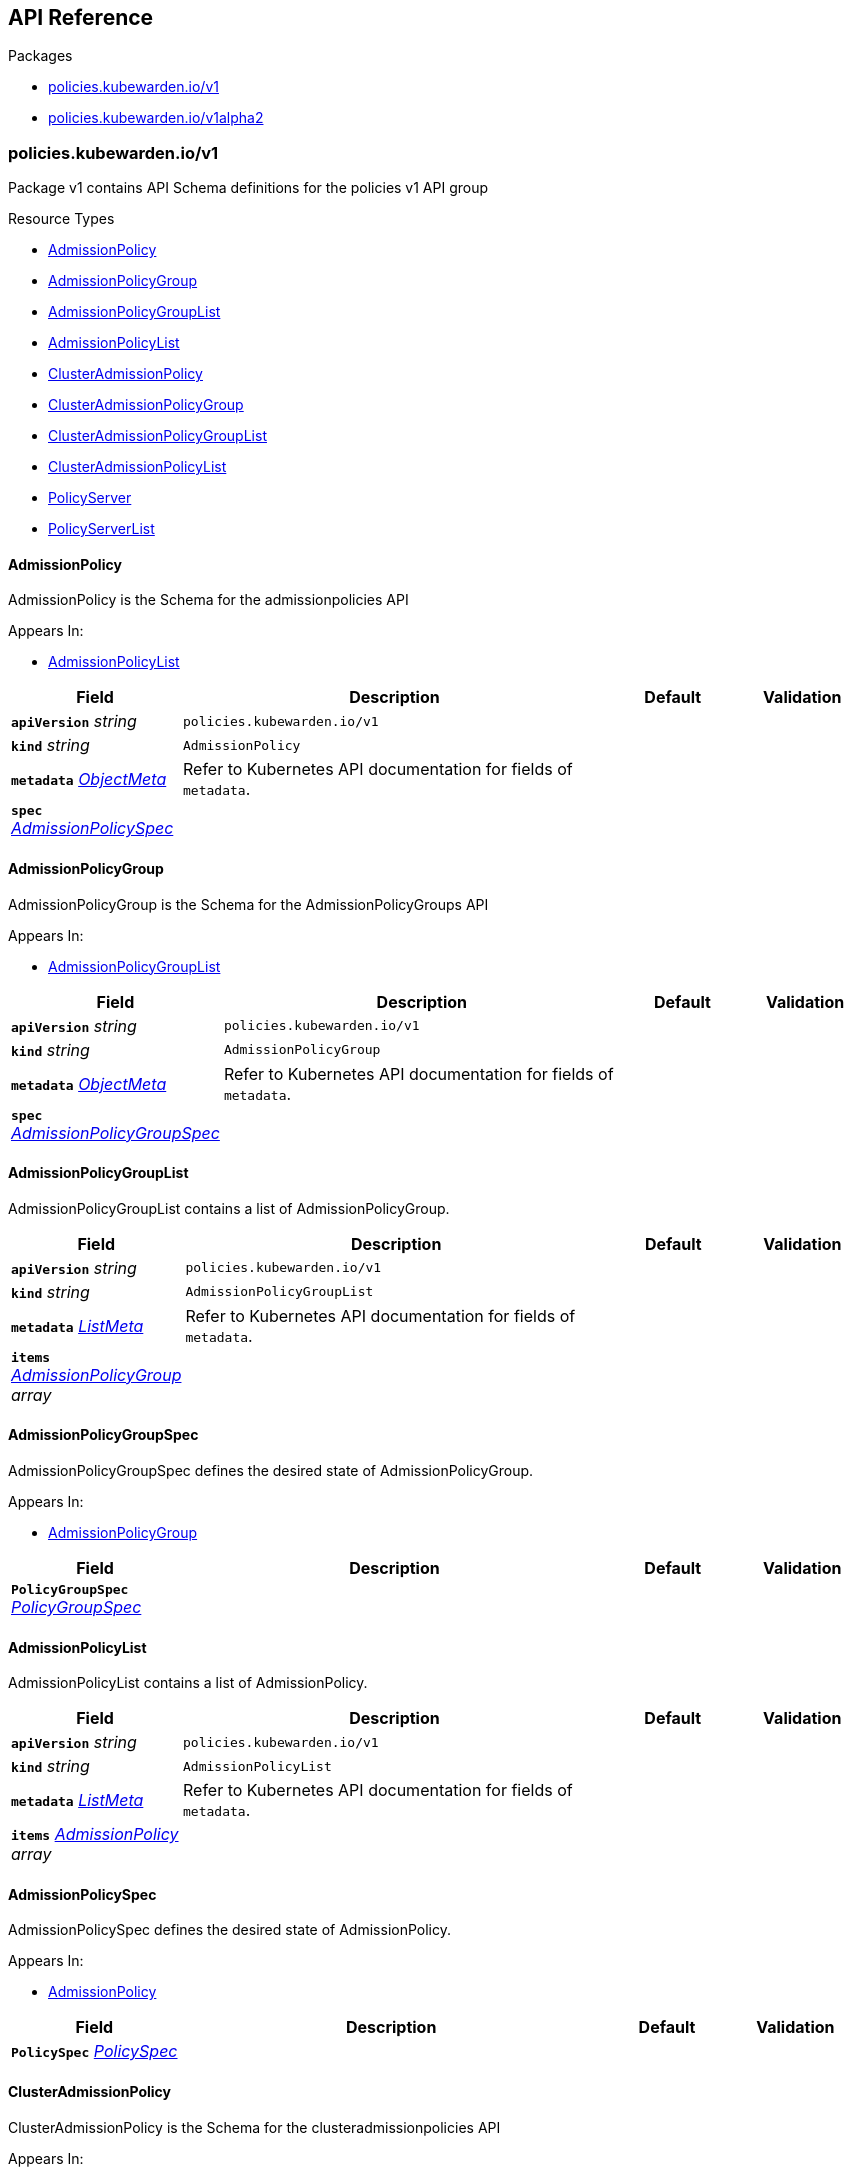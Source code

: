 // Generated documentation. Please do not edit.
:anchor_prefix: k8s-api

[id="{p}-api-reference"]
== API Reference

.Packages
- xref:{anchor_prefix}-policies-kubewarden-io-v1[$$policies.kubewarden.io/v1$$]
- xref:{anchor_prefix}-policies-kubewarden-io-v1alpha2[$$policies.kubewarden.io/v1alpha2$$]


[id="{anchor_prefix}-policies-kubewarden-io-v1"]
=== policies.kubewarden.io/v1

Package v1 contains API Schema definitions for the policies v1 API group

.Resource Types
- xref:{anchor_prefix}-github-com-kubewarden-kubewarden-controller-api-policies-v1-admissionpolicy[$$AdmissionPolicy$$]
- xref:{anchor_prefix}-github-com-kubewarden-kubewarden-controller-api-policies-v1-admissionpolicygroup[$$AdmissionPolicyGroup$$]
- xref:{anchor_prefix}-github-com-kubewarden-kubewarden-controller-api-policies-v1-admissionpolicygrouplist[$$AdmissionPolicyGroupList$$]
- xref:{anchor_prefix}-github-com-kubewarden-kubewarden-controller-api-policies-v1-admissionpolicylist[$$AdmissionPolicyList$$]
- xref:{anchor_prefix}-github-com-kubewarden-kubewarden-controller-api-policies-v1-clusteradmissionpolicy[$$ClusterAdmissionPolicy$$]
- xref:{anchor_prefix}-github-com-kubewarden-kubewarden-controller-api-policies-v1-clusteradmissionpolicygroup[$$ClusterAdmissionPolicyGroup$$]
- xref:{anchor_prefix}-github-com-kubewarden-kubewarden-controller-api-policies-v1-clusteradmissionpolicygrouplist[$$ClusterAdmissionPolicyGroupList$$]
- xref:{anchor_prefix}-github-com-kubewarden-kubewarden-controller-api-policies-v1-clusteradmissionpolicylist[$$ClusterAdmissionPolicyList$$]
- xref:{anchor_prefix}-github-com-kubewarden-kubewarden-controller-api-policies-v1-policyserver[$$PolicyServer$$]
- xref:{anchor_prefix}-github-com-kubewarden-kubewarden-controller-api-policies-v1-policyserverlist[$$PolicyServerList$$]



[id="{anchor_prefix}-github-com-kubewarden-kubewarden-controller-api-policies-v1-admissionpolicy"]
==== AdmissionPolicy



AdmissionPolicy is the Schema for the admissionpolicies API



.Appears In:
****
- xref:{anchor_prefix}-github-com-kubewarden-kubewarden-controller-api-policies-v1-admissionpolicylist[$$AdmissionPolicyList$$]
****

[cols="20a,50a,15a,15a", options="header"]
|===
| Field | Description | Default | Validation
| *`apiVersion`* __string__ | `policies.kubewarden.io/v1` | |
| *`kind`* __string__ | `AdmissionPolicy` | |
| *`metadata`* __link:https://kubernetes.io/docs/reference/generated/kubernetes-api/v1.31/#objectmeta-v1-meta[$$ObjectMeta$$]__ | Refer to Kubernetes API documentation for fields of `metadata`.
 |  | 
| *`spec`* __xref:{anchor_prefix}-github-com-kubewarden-kubewarden-controller-api-policies-v1-admissionpolicyspec[$$AdmissionPolicySpec$$]__ |  |  | 
|===


[id="{anchor_prefix}-github-com-kubewarden-kubewarden-controller-api-policies-v1-admissionpolicygroup"]
==== AdmissionPolicyGroup



AdmissionPolicyGroup is the Schema for the AdmissionPolicyGroups API



.Appears In:
****
- xref:{anchor_prefix}-github-com-kubewarden-kubewarden-controller-api-policies-v1-admissionpolicygrouplist[$$AdmissionPolicyGroupList$$]
****

[cols="20a,50a,15a,15a", options="header"]
|===
| Field | Description | Default | Validation
| *`apiVersion`* __string__ | `policies.kubewarden.io/v1` | |
| *`kind`* __string__ | `AdmissionPolicyGroup` | |
| *`metadata`* __link:https://kubernetes.io/docs/reference/generated/kubernetes-api/v1.31/#objectmeta-v1-meta[$$ObjectMeta$$]__ | Refer to Kubernetes API documentation for fields of `metadata`.
 |  | 
| *`spec`* __xref:{anchor_prefix}-github-com-kubewarden-kubewarden-controller-api-policies-v1-admissionpolicygroupspec[$$AdmissionPolicyGroupSpec$$]__ |  |  | 
|===


[id="{anchor_prefix}-github-com-kubewarden-kubewarden-controller-api-policies-v1-admissionpolicygrouplist"]
==== AdmissionPolicyGroupList



AdmissionPolicyGroupList contains a list of AdmissionPolicyGroup.





[cols="20a,50a,15a,15a", options="header"]
|===
| Field | Description | Default | Validation
| *`apiVersion`* __string__ | `policies.kubewarden.io/v1` | |
| *`kind`* __string__ | `AdmissionPolicyGroupList` | |
| *`metadata`* __link:https://kubernetes.io/docs/reference/generated/kubernetes-api/v1.31/#listmeta-v1-meta[$$ListMeta$$]__ | Refer to Kubernetes API documentation for fields of `metadata`.
 |  | 
| *`items`* __xref:{anchor_prefix}-github-com-kubewarden-kubewarden-controller-api-policies-v1-admissionpolicygroup[$$AdmissionPolicyGroup$$] array__ |  |  | 
|===


[id="{anchor_prefix}-github-com-kubewarden-kubewarden-controller-api-policies-v1-admissionpolicygroupspec"]
==== AdmissionPolicyGroupSpec



AdmissionPolicyGroupSpec defines the desired state of AdmissionPolicyGroup.



.Appears In:
****
- xref:{anchor_prefix}-github-com-kubewarden-kubewarden-controller-api-policies-v1-admissionpolicygroup[$$AdmissionPolicyGroup$$]
****

[cols="20a,50a,15a,15a", options="header"]
|===
| Field | Description | Default | Validation
| *`PolicyGroupSpec`* __xref:{anchor_prefix}-github-com-kubewarden-kubewarden-controller-api-policies-v1-policygroupspec[$$PolicyGroupSpec$$]__ |  |  | 
|===


[id="{anchor_prefix}-github-com-kubewarden-kubewarden-controller-api-policies-v1-admissionpolicylist"]
==== AdmissionPolicyList



AdmissionPolicyList contains a list of AdmissionPolicy.





[cols="20a,50a,15a,15a", options="header"]
|===
| Field | Description | Default | Validation
| *`apiVersion`* __string__ | `policies.kubewarden.io/v1` | |
| *`kind`* __string__ | `AdmissionPolicyList` | |
| *`metadata`* __link:https://kubernetes.io/docs/reference/generated/kubernetes-api/v1.31/#listmeta-v1-meta[$$ListMeta$$]__ | Refer to Kubernetes API documentation for fields of `metadata`.
 |  | 
| *`items`* __xref:{anchor_prefix}-github-com-kubewarden-kubewarden-controller-api-policies-v1-admissionpolicy[$$AdmissionPolicy$$] array__ |  |  | 
|===


[id="{anchor_prefix}-github-com-kubewarden-kubewarden-controller-api-policies-v1-admissionpolicyspec"]
==== AdmissionPolicySpec



AdmissionPolicySpec defines the desired state of AdmissionPolicy.



.Appears In:
****
- xref:{anchor_prefix}-github-com-kubewarden-kubewarden-controller-api-policies-v1-admissionpolicy[$$AdmissionPolicy$$]
****

[cols="20a,50a,15a,15a", options="header"]
|===
| Field | Description | Default | Validation
| *`PolicySpec`* __xref:{anchor_prefix}-github-com-kubewarden-kubewarden-controller-api-policies-v1-policyspec[$$PolicySpec$$]__ |  |  | 
|===


[id="{anchor_prefix}-github-com-kubewarden-kubewarden-controller-api-policies-v1-clusteradmissionpolicy"]
==== ClusterAdmissionPolicy



ClusterAdmissionPolicy is the Schema for the clusteradmissionpolicies API



.Appears In:
****
- xref:{anchor_prefix}-github-com-kubewarden-kubewarden-controller-api-policies-v1-clusteradmissionpolicylist[$$ClusterAdmissionPolicyList$$]
****

[cols="20a,50a,15a,15a", options="header"]
|===
| Field | Description | Default | Validation
| *`apiVersion`* __string__ | `policies.kubewarden.io/v1` | |
| *`kind`* __string__ | `ClusterAdmissionPolicy` | |
| *`metadata`* __link:https://kubernetes.io/docs/reference/generated/kubernetes-api/v1.31/#objectmeta-v1-meta[$$ObjectMeta$$]__ | Refer to Kubernetes API documentation for fields of `metadata`.
 |  | 
| *`spec`* __xref:{anchor_prefix}-github-com-kubewarden-kubewarden-controller-api-policies-v1-clusteradmissionpolicyspec[$$ClusterAdmissionPolicySpec$$]__ |  |  | 
|===


[id="{anchor_prefix}-github-com-kubewarden-kubewarden-controller-api-policies-v1-clusteradmissionpolicygroup"]
==== ClusterAdmissionPolicyGroup



ClusterAdmissionPolicyGroup is the Schema for the clusteradmissionpolicies API



.Appears In:
****
- xref:{anchor_prefix}-github-com-kubewarden-kubewarden-controller-api-policies-v1-clusteradmissionpolicygrouplist[$$ClusterAdmissionPolicyGroupList$$]
****

[cols="20a,50a,15a,15a", options="header"]
|===
| Field | Description | Default | Validation
| *`apiVersion`* __string__ | `policies.kubewarden.io/v1` | |
| *`kind`* __string__ | `ClusterAdmissionPolicyGroup` | |
| *`metadata`* __link:https://kubernetes.io/docs/reference/generated/kubernetes-api/v1.31/#objectmeta-v1-meta[$$ObjectMeta$$]__ | Refer to Kubernetes API documentation for fields of `metadata`.
 |  | 
| *`spec`* __xref:{anchor_prefix}-github-com-kubewarden-kubewarden-controller-api-policies-v1-clusteradmissionpolicygroupspec[$$ClusterAdmissionPolicyGroupSpec$$]__ |  |  | 
|===


[id="{anchor_prefix}-github-com-kubewarden-kubewarden-controller-api-policies-v1-clusteradmissionpolicygrouplist"]
==== ClusterAdmissionPolicyGroupList



ClusterAdmissionPolicyGroupList contains a list of ClusterAdmissionPolicyGroup





[cols="20a,50a,15a,15a", options="header"]
|===
| Field | Description | Default | Validation
| *`apiVersion`* __string__ | `policies.kubewarden.io/v1` | |
| *`kind`* __string__ | `ClusterAdmissionPolicyGroupList` | |
| *`metadata`* __link:https://kubernetes.io/docs/reference/generated/kubernetes-api/v1.31/#listmeta-v1-meta[$$ListMeta$$]__ | Refer to Kubernetes API documentation for fields of `metadata`.
 |  | 
| *`items`* __xref:{anchor_prefix}-github-com-kubewarden-kubewarden-controller-api-policies-v1-clusteradmissionpolicygroup[$$ClusterAdmissionPolicyGroup$$] array__ |  |  | 
|===


[id="{anchor_prefix}-github-com-kubewarden-kubewarden-controller-api-policies-v1-clusteradmissionpolicygroupspec"]
==== ClusterAdmissionPolicyGroupSpec



ClusterAdmissionPolicyGroupSpec defines the desired state of ClusterAdmissionPolicyGroup.



.Appears In:
****
- xref:{anchor_prefix}-github-com-kubewarden-kubewarden-controller-api-policies-v1-clusteradmissionpolicygroup[$$ClusterAdmissionPolicyGroup$$]
****

[cols="20a,50a,15a,15a", options="header"]
|===
| Field | Description | Default | Validation
| *`ClusterPolicyGroupSpec`* __xref:{anchor_prefix}-github-com-kubewarden-kubewarden-controller-api-policies-v1-clusterpolicygroupspec[$$ClusterPolicyGroupSpec$$]__ |  |  | 
| *`namespaceSelector`* __link:https://kubernetes.io/docs/reference/generated/kubernetes-api/v1.31/#labelselector-v1-meta[$$LabelSelector$$]__ | NamespaceSelector decides whether to run the webhook on an object based +
on whether the namespace for that object matches the selector. If the +
object itself is a namespace, the matching is performed on +
object.metadata.labels. If the object is another cluster scoped resource, +
it never skips the webhook. +
<br/><br/> +
For example, to run the webhook on any objects whose namespace is not +
associated with "runlevel" of "0" or "1";  you will set the selector as +
follows: +
<pre> +
"namespaceSelector": \{<br/> +
&nbsp;&nbsp;"matchExpressions": [<br/> +
&nbsp;&nbsp;&nbsp;&nbsp;\{<br/> +
&nbsp;&nbsp;&nbsp;&nbsp;&nbsp;&nbsp;"key": "runlevel",<br/> +
&nbsp;&nbsp;&nbsp;&nbsp;&nbsp;&nbsp;"operator": "NotIn",<br/> +
&nbsp;&nbsp;&nbsp;&nbsp;&nbsp;&nbsp;"values": [<br/> +
&nbsp;&nbsp;&nbsp;&nbsp;&nbsp;&nbsp;&nbsp;&nbsp;"0",<br/> +
&nbsp;&nbsp;&nbsp;&nbsp;&nbsp;&nbsp;&nbsp;&nbsp;"1"<br/> +
&nbsp;&nbsp;&nbsp;&nbsp;&nbsp;&nbsp;]<br/> +
&nbsp;&nbsp;&nbsp;&nbsp;\}<br/> +
&nbsp;&nbsp;]<br/> +
\} +
</pre> +
If instead you want to only run the webhook on any objects whose +
namespace is associated with the "environment" of "prod" or "staging"; +
you will set the selector as follows: +
<pre> +
"namespaceSelector": \{<br/> +
&nbsp;&nbsp;"matchExpressions": [<br/> +
&nbsp;&nbsp;&nbsp;&nbsp;\{<br/> +
&nbsp;&nbsp;&nbsp;&nbsp;&nbsp;&nbsp;"key": "environment",<br/> +
&nbsp;&nbsp;&nbsp;&nbsp;&nbsp;&nbsp;"operator": "In",<br/> +
&nbsp;&nbsp;&nbsp;&nbsp;&nbsp;&nbsp;"values": [<br/> +
&nbsp;&nbsp;&nbsp;&nbsp;&nbsp;&nbsp;&nbsp;&nbsp;"prod",<br/> +
&nbsp;&nbsp;&nbsp;&nbsp;&nbsp;&nbsp;&nbsp;&nbsp;"staging"<br/> +
&nbsp;&nbsp;&nbsp;&nbsp;&nbsp;&nbsp;]<br/> +
&nbsp;&nbsp;&nbsp;&nbsp;\}<br/> +
&nbsp;&nbsp;]<br/> +
\} +
</pre> +
See +
https://kubernetes.io/docs/concepts/overview/working-with-objects/labels +
for more examples of label selectors. +
<br/><br/> +
Default to the empty LabelSelector, which matches everything. + |  | 
|===


[id="{anchor_prefix}-github-com-kubewarden-kubewarden-controller-api-policies-v1-clusteradmissionpolicylist"]
==== ClusterAdmissionPolicyList



ClusterAdmissionPolicyList contains a list of ClusterAdmissionPolicy





[cols="20a,50a,15a,15a", options="header"]
|===
| Field | Description | Default | Validation
| *`apiVersion`* __string__ | `policies.kubewarden.io/v1` | |
| *`kind`* __string__ | `ClusterAdmissionPolicyList` | |
| *`metadata`* __link:https://kubernetes.io/docs/reference/generated/kubernetes-api/v1.31/#listmeta-v1-meta[$$ListMeta$$]__ | Refer to Kubernetes API documentation for fields of `metadata`.
 |  | 
| *`items`* __xref:{anchor_prefix}-github-com-kubewarden-kubewarden-controller-api-policies-v1-clusteradmissionpolicy[$$ClusterAdmissionPolicy$$] array__ |  |  | 
|===


[id="{anchor_prefix}-github-com-kubewarden-kubewarden-controller-api-policies-v1-clusteradmissionpolicyspec"]
==== ClusterAdmissionPolicySpec



ClusterAdmissionPolicySpec defines the desired state of ClusterAdmissionPolicy.



.Appears In:
****
- xref:{anchor_prefix}-github-com-kubewarden-kubewarden-controller-api-policies-v1-clusteradmissionpolicy[$$ClusterAdmissionPolicy$$]
****

[cols="20a,50a,15a,15a", options="header"]
|===
| Field | Description | Default | Validation
| *`PolicySpec`* __xref:{anchor_prefix}-github-com-kubewarden-kubewarden-controller-api-policies-v1-policyspec[$$PolicySpec$$]__ |  |  | 
| *`namespaceSelector`* __link:https://kubernetes.io/docs/reference/generated/kubernetes-api/v1.31/#labelselector-v1-meta[$$LabelSelector$$]__ | NamespaceSelector decides whether to run the webhook on an object based +
on whether the namespace for that object matches the selector. If the +
object itself is a namespace, the matching is performed on +
object.metadata.labels. If the object is another cluster scoped resource, +
it never skips the webhook. +
<br/><br/> +
For example, to run the webhook on any objects whose namespace is not +
associated with "runlevel" of "0" or "1";  you will set the selector as +
follows: +
<pre> +
"namespaceSelector": \{<br/> +
&nbsp;&nbsp;"matchExpressions": [<br/> +
&nbsp;&nbsp;&nbsp;&nbsp;\{<br/> +
&nbsp;&nbsp;&nbsp;&nbsp;&nbsp;&nbsp;"key": "runlevel",<br/> +
&nbsp;&nbsp;&nbsp;&nbsp;&nbsp;&nbsp;"operator": "NotIn",<br/> +
&nbsp;&nbsp;&nbsp;&nbsp;&nbsp;&nbsp;"values": [<br/> +
&nbsp;&nbsp;&nbsp;&nbsp;&nbsp;&nbsp;&nbsp;&nbsp;"0",<br/> +
&nbsp;&nbsp;&nbsp;&nbsp;&nbsp;&nbsp;&nbsp;&nbsp;"1"<br/> +
&nbsp;&nbsp;&nbsp;&nbsp;&nbsp;&nbsp;]<br/> +
&nbsp;&nbsp;&nbsp;&nbsp;\}<br/> +
&nbsp;&nbsp;]<br/> +
\} +
</pre> +
If instead you want to only run the webhook on any objects whose +
namespace is associated with the "environment" of "prod" or "staging"; +
you will set the selector as follows: +
<pre> +
"namespaceSelector": \{<br/> +
&nbsp;&nbsp;"matchExpressions": [<br/> +
&nbsp;&nbsp;&nbsp;&nbsp;\{<br/> +
&nbsp;&nbsp;&nbsp;&nbsp;&nbsp;&nbsp;"key": "environment",<br/> +
&nbsp;&nbsp;&nbsp;&nbsp;&nbsp;&nbsp;"operator": "In",<br/> +
&nbsp;&nbsp;&nbsp;&nbsp;&nbsp;&nbsp;"values": [<br/> +
&nbsp;&nbsp;&nbsp;&nbsp;&nbsp;&nbsp;&nbsp;&nbsp;"prod",<br/> +
&nbsp;&nbsp;&nbsp;&nbsp;&nbsp;&nbsp;&nbsp;&nbsp;"staging"<br/> +
&nbsp;&nbsp;&nbsp;&nbsp;&nbsp;&nbsp;]<br/> +
&nbsp;&nbsp;&nbsp;&nbsp;\}<br/> +
&nbsp;&nbsp;]<br/> +
\} +
</pre> +
See +
https://kubernetes.io/docs/concepts/overview/working-with-objects/labels +
for more examples of label selectors. +
<br/><br/> +
Default to the empty LabelSelector, which matches everything. + |  | 
| *`contextAwareResources`* __xref:{anchor_prefix}-github-com-kubewarden-kubewarden-controller-api-policies-v1-contextawareresource[$$ContextAwareResource$$] array__ | List of Kubernetes resources the policy is allowed to access at evaluation time. +
Access to these resources is done using the `ServiceAccount` of the PolicyServer +
the policy is assigned to. + |  | 
|===


[id="{anchor_prefix}-github-com-kubewarden-kubewarden-controller-api-policies-v1-clusterpolicygroupspec"]
==== ClusterPolicyGroupSpec







.Appears In:
****
- xref:{anchor_prefix}-github-com-kubewarden-kubewarden-controller-api-policies-v1-clusteradmissionpolicygroupspec[$$ClusterAdmissionPolicyGroupSpec$$]
****

[cols="20a,50a,15a,15a", options="header"]
|===
| Field | Description | Default | Validation
| *`GroupSpec`* __xref:{anchor_prefix}-github-com-kubewarden-kubewarden-controller-api-policies-v1-groupspec[$$GroupSpec$$]__ |  |  | 
| *`policies`* __xref:{anchor_prefix}-github-com-kubewarden-kubewarden-controller-api-policies-v1-policygroupmemberswithcontext[$$PolicyGroupMembersWithContext$$]__ | Policies is a list of policies that are part of the group that will +
be available to be called in the evaluation expression field. +
Each policy in the group should be a Kubewarden policy. + |  | Required: {} +

|===


[id="{anchor_prefix}-github-com-kubewarden-kubewarden-controller-api-policies-v1-contextawareresource"]
==== ContextAwareResource



ContextAwareResource identifies a Kubernetes resource.



.Appears In:
****
- xref:{anchor_prefix}-github-com-kubewarden-kubewarden-controller-api-policies-v1-clusteradmissionpolicyspec[$$ClusterAdmissionPolicySpec$$]
- xref:{anchor_prefix}-github-com-kubewarden-kubewarden-controller-api-policies-v1-policygroupmemberwithcontext[$$PolicyGroupMemberWithContext$$]
****

[cols="20a,50a,15a,15a", options="header"]
|===
| Field | Description | Default | Validation
| *`apiVersion`* __string__ | apiVersion of the resource (v1 for core group, groupName/groupVersions for other). + |  | 
| *`kind`* __string__ | Singular PascalCase name of the resource + |  | 
|===


[id="{anchor_prefix}-github-com-kubewarden-kubewarden-controller-api-policies-v1-groupspec"]
==== GroupSpec







.Appears In:
****
- xref:{anchor_prefix}-github-com-kubewarden-kubewarden-controller-api-policies-v1-clusterpolicygroupspec[$$ClusterPolicyGroupSpec$$]
- xref:{anchor_prefix}-github-com-kubewarden-kubewarden-controller-api-policies-v1-policygroupspec[$$PolicyGroupSpec$$]
****

[cols="20a,50a,15a,15a", options="header"]
|===
| Field | Description | Default | Validation
| *`policyServer`* __string__ | PolicyServer identifies an existing PolicyServer resource. + | default | 
| *`mode`* __xref:{anchor_prefix}-github-com-kubewarden-kubewarden-controller-api-policies-v1-policymode[$$PolicyMode$$]__ | Mode defines the execution mode of this policy. Can be set to +
either "protect" or "monitor". If it's empty, it is defaulted to +
"protect". +
Transitioning this setting from "monitor" to "protect" is +
allowed, but is disallowed to transition from "protect" to +
"monitor". To perform this transition, the policy should be +
recreated in "monitor" mode instead. + | protect | Enum: [protect monitor] +

| *`rules`* __link:https://kubernetes.io/docs/reference/generated/kubernetes-api/v1.31/#rulewithoperations-v1-admissionregistration[$$RuleWithOperations$$] array__ | Rules describes what operations on what resources/subresources the webhook cares about. +
The webhook cares about an operation if it matches _any_ Rule. + |  | 
| *`failurePolicy`* __link:https://kubernetes.io/docs/reference/generated/kubernetes-api/v1.31/#failurepolicytype-v1-admissionregistration[$$FailurePolicyType$$]__ | FailurePolicy defines how unrecognized errors and timeout errors from the +
policy are handled. Allowed values are "Ignore" or "Fail". +
* "Ignore" means that an error calling the webhook is ignored and the API +
request is allowed to continue. +
* "Fail" means that an error calling the webhook causes the admission to +
fail and the API request to be rejected. +
The default behaviour is "Fail" + |  | 
| *`backgroundAudit`* __boolean__ | BackgroundAudit indicates whether a policy should be used or skipped when +
performing audit checks. If false, the policy cannot produce meaningful +
evaluation results during audit checks and will be skipped. +
The default is "true". + | true | 
| *`matchPolicy`* __link:https://kubernetes.io/docs/reference/generated/kubernetes-api/v1.31/#matchpolicytype-v1-admissionregistration[$$MatchPolicyType$$]__ | matchPolicy defines how the "rules" list is used to match incoming requests. +
Allowed values are "Exact" or "Equivalent". +
<ul> +
<li> +
Exact: match a request only if it exactly matches a specified rule. +
For example, if deployments can be modified via apps/v1, apps/v1beta1, and extensions/v1beta1, +
but "rules" only included `apiGroups:["apps"], apiVersions:["v1"], resources: ["deployments"]`, +
a request to apps/v1beta1 or extensions/v1beta1 would not be sent to the webhook. +
</li> +
<li> +
Equivalent: match a request if modifies a resource listed in rules, even via another API group or version. +
For example, if deployments can be modified via apps/v1, apps/v1beta1, and extensions/v1beta1, +
and "rules" only included `apiGroups:["apps"], apiVersions:["v1"], resources: ["deployments"]`, +
a request to apps/v1beta1 or extensions/v1beta1 would be converted to apps/v1 and sent to the webhook. +
</li> +
</ul> +
Defaults to "Equivalent" + |  | 
| *`matchConditions`* __link:https://kubernetes.io/docs/reference/generated/kubernetes-api/v1.31/#matchcondition-v1-admissionregistration[$$MatchCondition$$] array__ | MatchConditions are a list of conditions that must be met for a request to be +
validated. Match conditions filter requests that have already been matched by +
the rules, namespaceSelector, and objectSelector. An empty list of +
matchConditions matches all requests. There are a maximum of 64 match +
conditions allowed. If a parameter object is provided, it can be accessed via +
the `params` handle in the same manner as validation expressions. The exact +
matching logic is (in order): 1. If ANY matchCondition evaluates to FALSE, +
the policy is skipped. 2. If ALL matchConditions evaluate to TRUE, the policy +
is evaluated. 3. If any matchCondition evaluates to an error (but none are +
FALSE): - If failurePolicy=Fail, reject the request - If +
failurePolicy=Ignore, the policy is skipped. +
Only available if the feature gate AdmissionWebhookMatchConditions is enabled. + |  | 
| *`objectSelector`* __link:https://kubernetes.io/docs/reference/generated/kubernetes-api/v1.31/#labelselector-v1-meta[$$LabelSelector$$]__ | ObjectSelector decides whether to run the webhook based on if the +
object has matching labels. objectSelector is evaluated against both +
the oldObject and newObject that would be sent to the webhook, and +
is considered to match if either object matches the selector. A null +
object (oldObject in the case of create, or newObject in the case of +
delete) or an object that cannot have labels (like a +
DeploymentRollback or a PodProxyOptions object) is not considered to +
match. +
Use the object selector only if the webhook is opt-in, because end +
users may skip the admission webhook by setting the labels. +
Default to the empty LabelSelector, which matches everything. + |  | 
| *`sideEffects`* __link:https://kubernetes.io/docs/reference/generated/kubernetes-api/v1.31/#sideeffectclass-v1-admissionregistration[$$SideEffectClass$$]__ | SideEffects states whether this webhook has side effects. +
Acceptable values are: None, NoneOnDryRun (webhooks created via v1beta1 may also specify Some or Unknown). +
Webhooks with side effects MUST implement a reconciliation system, since a request may be +
rejected by a future step in the admission change and the side effects therefore need to be undone. +
Requests with the dryRun attribute will be auto-rejected if they match a webhook with +
sideEffects == Unknown or Some. + |  | 
| *`timeoutSeconds`* __integer__ | TimeoutSeconds specifies the timeout for this webhook. After the timeout passes, +
the webhook call will be ignored or the API call will fail based on the +
failure policy. +
The timeout value must be between 2 and 30 seconds. +
Default to 10 seconds. + | 10 | Maximum: 30 +
Minimum: 2 +

| *`expression`* __string__ | Expression is the evaluation expression to accept or reject the +
admission request under evaluation. This field uses CEL as the +
expression language for the policy groups. Each policy in the group +
will be represented as a function call in the expression with the +
same name as the policy defined in the group. The expression field +
should be a valid CEL expression that evaluates to a boolean value. +
If the expression evaluates to true, the group policy will be +
considered as accepted, otherwise, it will be considered as +
rejected. This expression allows grouping policies calls and perform +
logical operations on the results of the policies. See Kubewarden +
documentation to learn about all the features available. + |  | Required: {} +

| *`message`* __string__ | Message is  used to specify the message that will be returned when +
the policy group is rejected. The specific policy results will be +
returned in the warning field of the response. + |  | Required: {} +

|===














[id="{anchor_prefix}-github-com-kubewarden-kubewarden-controller-api-policies-v1-policygroupmember"]
==== PolicyGroupMember







.Appears In:
****
- xref:{anchor_prefix}-github-com-kubewarden-kubewarden-controller-api-policies-v1-policygroupmemberwithcontext[$$PolicyGroupMemberWithContext$$]
- xref:{anchor_prefix}-github-com-kubewarden-kubewarden-controller-api-policies-v1-policygroupmembers[$$PolicyGroupMembers$$]
****

[cols="20a,50a,15a,15a", options="header"]
|===
| Field | Description | Default | Validation
| *`module`* __string__ | Module is the location of the WASM module to be loaded. Can be a +
local file (file://), a remote file served by an HTTP server +
(http://, https://), or an artifact served by an OCI-compatible +
registry (registry://). +
If prefix is missing, it will default to registry:// and use that +
internally. + |  | Required: {} +

| *`settings`* __link:https://kubernetes.io/docs/reference/generated/kubernetes-api/v1.31/#rawextension-runtime-pkg[$$RawExtension$$]__ | Settings is a free-form object that contains the policy configuration +
values. +
x-kubernetes-embedded-resource: false + |  | 
| *`timeoutEvalSeconds`* __integer__ | TimeoutEvalSeconds specifies the timeout for the policy evaluation. After +
the timeout passes, the policy evaluation call will fail based on the +
failure policy. +
The timeout value must be between 2 and 30 seconds. + |  | Maximum: 30 +
Minimum: 2 +

|===


[id="{anchor_prefix}-github-com-kubewarden-kubewarden-controller-api-policies-v1-policygroupmemberwithcontext"]
==== PolicyGroupMemberWithContext







.Appears In:
****
- xref:{anchor_prefix}-github-com-kubewarden-kubewarden-controller-api-policies-v1-policygroupmemberswithcontext[$$PolicyGroupMembersWithContext$$]
****

[cols="20a,50a,15a,15a", options="header"]
|===
| Field | Description | Default | Validation
| *`PolicyGroupMember`* __xref:{anchor_prefix}-github-com-kubewarden-kubewarden-controller-api-policies-v1-policygroupmember[$$PolicyGroupMember$$]__ |  |  | 
| *`contextAwareResources`* __xref:{anchor_prefix}-github-com-kubewarden-kubewarden-controller-api-policies-v1-contextawareresource[$$ContextAwareResource$$] array__ | List of Kubernetes resources the policy is allowed to access at evaluation time. +
Access to these resources is done using the `ServiceAccount` of the PolicyServer +
the policy is assigned to. + |  | 
|===


[id="{anchor_prefix}-github-com-kubewarden-kubewarden-controller-api-policies-v1-policygroupmembers"]
==== PolicyGroupMembers

_Underlying type:_ _xref:{anchor_prefix}-github-com-kubewarden-kubewarden-controller-api-policies-v1-map-string-policygroupmember[$$map[string]PolicyGroupMember$$]_





.Appears In:
****
- xref:{anchor_prefix}-github-com-kubewarden-kubewarden-controller-api-policies-v1-policygroupspec[$$PolicyGroupSpec$$]
****



[id="{anchor_prefix}-github-com-kubewarden-kubewarden-controller-api-policies-v1-policygroupmemberswithcontext"]
==== PolicyGroupMembersWithContext

_Underlying type:_ _xref:{anchor_prefix}-github-com-kubewarden-kubewarden-controller-api-policies-v1-map-string-policygroupmemberwithcontext[$$map[string]PolicyGroupMemberWithContext$$]_





.Appears In:
****
- xref:{anchor_prefix}-github-com-kubewarden-kubewarden-controller-api-policies-v1-clusterpolicygroupspec[$$ClusterPolicyGroupSpec$$]
****



[id="{anchor_prefix}-github-com-kubewarden-kubewarden-controller-api-policies-v1-policygroupspec"]
==== PolicyGroupSpec







.Appears In:
****
- xref:{anchor_prefix}-github-com-kubewarden-kubewarden-controller-api-policies-v1-admissionpolicygroupspec[$$AdmissionPolicyGroupSpec$$]
****

[cols="20a,50a,15a,15a", options="header"]
|===
| Field | Description | Default | Validation
| *`GroupSpec`* __xref:{anchor_prefix}-github-com-kubewarden-kubewarden-controller-api-policies-v1-groupspec[$$GroupSpec$$]__ |  |  | 
| *`policies`* __xref:{anchor_prefix}-github-com-kubewarden-kubewarden-controller-api-policies-v1-policygroupmembers[$$PolicyGroupMembers$$]__ | Policies is a list of policies that are part of the group that will +
be available to be called in the evaluation expression field. +
Each policy in the group should be a Kubewarden policy. + |  | Required: {} +

|===






[id="{anchor_prefix}-github-com-kubewarden-kubewarden-controller-api-policies-v1-policymode"]
==== PolicyMode

_Underlying type:_ _string_



.Validation:
- Enum: [protect monitor]

.Appears In:
****
- xref:{anchor_prefix}-github-com-kubewarden-kubewarden-controller-api-policies-v1-groupspec[$$GroupSpec$$]
- xref:{anchor_prefix}-github-com-kubewarden-kubewarden-controller-api-policies-v1-policyspec[$$PolicySpec$$]
****



[id="{anchor_prefix}-github-com-kubewarden-kubewarden-controller-api-policies-v1-policymodestatus"]
==== PolicyModeStatus

_Underlying type:_ _string_



.Validation:
- Enum: [protect monitor unknown]

.Appears In:
****
- xref:{anchor_prefix}-github-com-kubewarden-kubewarden-controller-api-policies-v1-policystatus[$$PolicyStatus$$]
****





[id="{anchor_prefix}-github-com-kubewarden-kubewarden-controller-api-policies-v1-policyserver"]
==== PolicyServer



PolicyServer is the Schema for the policyservers API.



.Appears In:
****
- xref:{anchor_prefix}-github-com-kubewarden-kubewarden-controller-api-policies-v1-policyserverlist[$$PolicyServerList$$]
****

[cols="20a,50a,15a,15a", options="header"]
|===
| Field | Description | Default | Validation
| *`apiVersion`* __string__ | `policies.kubewarden.io/v1` | |
| *`kind`* __string__ | `PolicyServer` | |
| *`metadata`* __link:https://kubernetes.io/docs/reference/generated/kubernetes-api/v1.31/#objectmeta-v1-meta[$$ObjectMeta$$]__ | Refer to Kubernetes API documentation for fields of `metadata`.
 |  | 
| *`spec`* __xref:{anchor_prefix}-github-com-kubewarden-kubewarden-controller-api-policies-v1-policyserverspec[$$PolicyServerSpec$$]__ |  |  | 
|===




[id="{anchor_prefix}-github-com-kubewarden-kubewarden-controller-api-policies-v1-policyserverlist"]
==== PolicyServerList



PolicyServerList contains a list of PolicyServer.





[cols="20a,50a,15a,15a", options="header"]
|===
| Field | Description | Default | Validation
| *`apiVersion`* __string__ | `policies.kubewarden.io/v1` | |
| *`kind`* __string__ | `PolicyServerList` | |
| *`metadata`* __link:https://kubernetes.io/docs/reference/generated/kubernetes-api/v1.31/#listmeta-v1-meta[$$ListMeta$$]__ | Refer to Kubernetes API documentation for fields of `metadata`.
 |  | 
| *`items`* __xref:{anchor_prefix}-github-com-kubewarden-kubewarden-controller-api-policies-v1-policyserver[$$PolicyServer$$] array__ |  |  | 
|===


[id="{anchor_prefix}-github-com-kubewarden-kubewarden-controller-api-policies-v1-policyserversecurity"]
==== PolicyServerSecurity



PolicyServerSecurity defines securityContext configuration to be used in the Policy Server workload.



.Appears In:
****
- xref:{anchor_prefix}-github-com-kubewarden-kubewarden-controller-api-policies-v1-policyserverspec[$$PolicyServerSpec$$]
****

[cols="20a,50a,15a,15a", options="header"]
|===
| Field | Description | Default | Validation
| *`container`* __link:https://kubernetes.io/docs/reference/generated/kubernetes-api/v1.31/#securitycontext-v1-core[$$SecurityContext$$]__ | securityContext definition to be used in the policy server container + |  | 
| *`pod`* __link:https://kubernetes.io/docs/reference/generated/kubernetes-api/v1.31/#podsecuritycontext-v1-core[$$PodSecurityContext$$]__ | podSecurityContext definition to be used in the policy server Pod + |  | 
|===


[id="{anchor_prefix}-github-com-kubewarden-kubewarden-controller-api-policies-v1-policyserverspec"]
==== PolicyServerSpec



PolicyServerSpec defines the desired state of PolicyServer.



.Appears In:
****
- xref:{anchor_prefix}-github-com-kubewarden-kubewarden-controller-api-policies-v1-policyserver[$$PolicyServer$$]
****

[cols="20a,50a,15a,15a", options="header"]
|===
| Field | Description | Default | Validation
| *`image`* __string__ | Docker image name. + |  | 
| *`replicas`* __integer__ | Replicas is the number of desired replicas. + |  | 
| *`minAvailable`* __link:https://kubernetes.io/docs/reference/generated/kubernetes-api/v1.31/#intorstring-intstr-util[$$IntOrString$$]__ | Number of policy server replicas that must be still available after the +
eviction. The value can be an absolute number or a percentage. Only one of +
MinAvailable or Max MaxUnavailable can be set. + |  | 
| *`maxUnavailable`* __link:https://kubernetes.io/docs/reference/generated/kubernetes-api/v1.31/#intorstring-intstr-util[$$IntOrString$$]__ | Number of policy server replicas that can be unavailable after the +
eviction. The value can be an absolute number or a percentage. Only one of +
MinAvailable or Max MaxUnavailable can be set. + |  | 
| *`annotations`* __object (keys:string, values:string)__ | Annotations is an unstructured key value map stored with a resource that may be +
set by external tools to store and retrieve arbitrary metadata. They are not +
queryable and should be preserved when modifying objects. +
More info: https://kubernetes.io/docs/concepts/overview/working-with-objects/annotations/ + |  | 
| *`env`* __link:https://kubernetes.io/docs/reference/generated/kubernetes-api/v1.31/#envvar-v1-core[$$EnvVar$$] array__ | List of environment variables to set in the container. + |  | 
| *`serviceAccountName`* __string__ | Name of the service account associated with the policy server. +
Namespace service account will be used if not specified. + |  | 
| *`imagePullSecret`* __string__ | Name of ImagePullSecret secret in the same namespace, used for pulling +
policies from repositories. + |  | 
| *`insecureSources`* __string array__ | List of insecure URIs to policy repositories. The `insecureSources` +
content format corresponds with the contents of the `insecure_sources` +
key in `sources.yaml`. Reference for `sources.yaml` is found in the +
Kubewarden documentation in the reference section. + |  | 
| *`sourceAuthorities`* __object (keys:string, values:string array)__ | Key value map of registry URIs endpoints to a list of their associated +
PEM encoded certificate authorities that have to be used to verify the +
certificate used by the endpoint. The `sourceAuthorities` content format +
corresponds with the contents of the `source_authorities` key in +
`sources.yaml`. Reference for `sources.yaml` is found in the Kubewarden +
documentation in the reference section. + |  | 
| *`verificationConfig`* __string__ | Name of VerificationConfig configmap in the same namespace, containing +
Sigstore verification configuration. The configuration must be under a +
key named verification-config in the Configmap. + |  | 
| *`securityContexts`* __xref:{anchor_prefix}-github-com-kubewarden-kubewarden-controller-api-policies-v1-policyserversecurity[$$PolicyServerSecurity$$]__ | Security configuration to be used in the Policy Server workload. +
The field allows different configurations for the pod and containers. +
If set for the containers, this configuration will not be used in +
containers added by other controllers (e.g. telemetry sidecars) + |  | 
| *`affinity`* __link:https://kubernetes.io/docs/reference/generated/kubernetes-api/v1.31/#affinity-v1-core[$$Affinity$$]__ | Affinity rules for the associated Policy Server pods. + |  | 
| *`limits`* __link:https://kubernetes.io/docs/reference/generated/kubernetes-api/v1.31/#resourcelist-v1-core[$$ResourceList$$]__ | Limits describes the maximum amount of compute resources allowed. + |  | 
| *`requests`* __link:https://kubernetes.io/docs/reference/generated/kubernetes-api/v1.31/#resourcelist-v1-core[$$ResourceList$$]__ | Requests describes the minimum amount of compute resources required. +
If Request is omitted for, it defaults to Limits if that is explicitly specified, +
otherwise to an implementation-defined value + |  | 
| *`tolerations`* __link:https://kubernetes.io/docs/reference/generated/kubernetes-api/v1.31/#toleration-v1-core[$$Toleration$$] array__ | Tolerations describe the policy server pod's tolerations. It can be +
used to ensure that the policy server pod is not scheduled onto a +
node with a taint. + |  | 
| *`priorityClassName`* __string__ | PriorityClassName is the name of the PriorityClass to be used for the +
policy server pods. Useful to schedule policy server pods with higher +
priority to ensure their availability over other cluster workload +
resources. +
Note: If the referenced PriorityClass is deleted, existing pods +
remain unchanged, but new pods that reference it cannot be created. + |  | 
|===






[id="{anchor_prefix}-github-com-kubewarden-kubewarden-controller-api-policies-v1-policyspec"]
==== PolicySpec







.Appears In:
****
- xref:{anchor_prefix}-github-com-kubewarden-kubewarden-controller-api-policies-v1-admissionpolicyspec[$$AdmissionPolicySpec$$]
- xref:{anchor_prefix}-github-com-kubewarden-kubewarden-controller-api-policies-v1-clusteradmissionpolicyspec[$$ClusterAdmissionPolicySpec$$]
****

[cols="20a,50a,15a,15a", options="header"]
|===
| Field | Description | Default | Validation
| *`policyServer`* __string__ | PolicyServer identifies an existing PolicyServer resource. + | default | 
| *`mode`* __xref:{anchor_prefix}-github-com-kubewarden-kubewarden-controller-api-policies-v1-policymode[$$PolicyMode$$]__ | Mode defines the execution mode of this policy. Can be set to +
either "protect" or "monitor". If it's empty, it is defaulted to +
"protect". +
Transitioning this setting from "monitor" to "protect" is +
allowed, but is disallowed to transition from "protect" to +
"monitor". To perform this transition, the policy should be +
recreated in "monitor" mode instead. + | protect | Enum: [protect monitor] +

| *`module`* __string__ | Module is the location of the WASM module to be loaded. Can be a +
local file (file://), a remote file served by an HTTP server +
(http://, https://), or an artifact served by an OCI-compatible +
registry (registry://). +
If prefix is missing, it will default to registry:// and use that +
internally. + |  | Required: {} +

| *`settings`* __link:https://kubernetes.io/docs/reference/generated/kubernetes-api/v1.31/#rawextension-runtime-pkg[$$RawExtension$$]__ | Settings is a free-form object that contains the policy configuration +
values. +
x-kubernetes-embedded-resource: false + |  | 
| *`rules`* __link:https://kubernetes.io/docs/reference/generated/kubernetes-api/v1.31/#rulewithoperations-v1-admissionregistration[$$RuleWithOperations$$] array__ | Rules describes what operations on what resources/subresources the webhook cares about. +
The webhook cares about an operation if it matches _any_ Rule. + |  | 
| *`failurePolicy`* __link:https://kubernetes.io/docs/reference/generated/kubernetes-api/v1.31/#failurepolicytype-v1-admissionregistration[$$FailurePolicyType$$]__ | FailurePolicy defines how unrecognized errors and timeout errors from the +
policy are handled. Allowed values are "Ignore" or "Fail". +
* "Ignore" means that an error calling the webhook is ignored and the API +
request is allowed to continue. +
* "Fail" means that an error calling the webhook causes the admission to +
fail and the API request to be rejected. +
The default behaviour is "Fail" + |  | 
| *`mutating`* __boolean__ | Mutating indicates whether a policy has the ability to mutate +
incoming requests or not. + |  | 
| *`backgroundAudit`* __boolean__ | BackgroundAudit indicates whether a policy should be used or skipped when +
performing audit checks. If false, the policy cannot produce meaningful +
evaluation results during audit checks and will be skipped. +
The default is "true". + | true | 
| *`matchPolicy`* __link:https://kubernetes.io/docs/reference/generated/kubernetes-api/v1.31/#matchpolicytype-v1-admissionregistration[$$MatchPolicyType$$]__ | matchPolicy defines how the "rules" list is used to match incoming requests. +
Allowed values are "Exact" or "Equivalent". +
<ul> +
<li> +
Exact: match a request only if it exactly matches a specified rule. +
For example, if deployments can be modified via apps/v1, apps/v1beta1, and extensions/v1beta1, +
but "rules" only included `apiGroups:["apps"], apiVersions:["v1"], resources: ["deployments"]`, +
a request to apps/v1beta1 or extensions/v1beta1 would not be sent to the webhook. +
</li> +
<li> +
Equivalent: match a request if modifies a resource listed in rules, even via another API group or version. +
For example, if deployments can be modified via apps/v1, apps/v1beta1, and extensions/v1beta1, +
and "rules" only included `apiGroups:["apps"], apiVersions:["v1"], resources: ["deployments"]`, +
a request to apps/v1beta1 or extensions/v1beta1 would be converted to apps/v1 and sent to the webhook. +
</li> +
</ul> +
Defaults to "Equivalent" + |  | 
| *`matchConditions`* __link:https://kubernetes.io/docs/reference/generated/kubernetes-api/v1.31/#matchcondition-v1-admissionregistration[$$MatchCondition$$] array__ | MatchConditions are a list of conditions that must be met for a request to be +
validated. Match conditions filter requests that have already been matched by +
the rules, namespaceSelector, and objectSelector. An empty list of +
matchConditions matches all requests. There are a maximum of 64 match +
conditions allowed. If a parameter object is provided, it can be accessed via +
the `params` handle in the same manner as validation expressions. The exact +
matching logic is (in order): 1. If ANY matchCondition evaluates to FALSE, +
the policy is skipped. 2. If ALL matchConditions evaluate to TRUE, the policy +
is evaluated. 3. If any matchCondition evaluates to an error (but none are +
FALSE): - If failurePolicy=Fail, reject the request - If +
failurePolicy=Ignore, the policy is skipped. +
Only available if the feature gate AdmissionWebhookMatchConditions is enabled. + |  | 
| *`objectSelector`* __link:https://kubernetes.io/docs/reference/generated/kubernetes-api/v1.31/#labelselector-v1-meta[$$LabelSelector$$]__ | ObjectSelector decides whether to run the webhook based on if the +
object has matching labels. objectSelector is evaluated against both +
the oldObject and newObject that would be sent to the webhook, and +
is considered to match if either object matches the selector. A null +
object (oldObject in the case of create, or newObject in the case of +
delete) or an object that cannot have labels (like a +
DeploymentRollback or a PodProxyOptions object) is not considered to +
match. +
Use the object selector only if the webhook is opt-in, because end +
users may skip the admission webhook by setting the labels. +
Default to the empty LabelSelector, which matches everything. + |  | 
| *`sideEffects`* __link:https://kubernetes.io/docs/reference/generated/kubernetes-api/v1.31/#sideeffectclass-v1-admissionregistration[$$SideEffectClass$$]__ | SideEffects states whether this webhook has side effects. +
Acceptable values are: None, NoneOnDryRun (webhooks created via v1beta1 may also specify Some or Unknown). +
Webhooks with side effects MUST implement a reconciliation system, since a request may be +
rejected by a future step in the admission change and the side effects therefore need to be undone. +
Requests with the dryRun attribute will be auto-rejected if they match a webhook with +
sideEffects == Unknown or Some. + |  | 
| *`timeoutSeconds`* __integer__ | TimeoutSeconds specifies the timeout for the policy webhook. After the timeout passes, +
the webhook call will be ignored or the API call will fail based on the +
failure policy. +
The timeout value must be between 2 and 30 seconds. +
Default to 10 seconds. + | 10 | Maximum: 30 +
Minimum: 2 +

| *`timeoutEvalSeconds`* __integer__ | TimeoutEvalSeconds specifies the timeout for the policy evaluation. After +
the timeout passes, the policy evaluation call will fail based on the +
failure policy. +
The timeout value must be between 2 and 30 seconds. + |  | Maximum: 30 +
Minimum: 2 +

| *`message`* __string__ | Message overrides the rejection message of the policy. +
When provided, the policy's rejection message can be found +
inside of the `.status.details.causes` field of the +
AdmissionResponse object + |  | 
|===




[id="{anchor_prefix}-github-com-kubewarden-kubewarden-controller-api-policies-v1-policystatusenum"]
==== PolicyStatusEnum

_Underlying type:_ _string_



.Validation:
- Enum: [unscheduled scheduled pending active]

.Appears In:
****
- xref:{anchor_prefix}-github-com-kubewarden-kubewarden-controller-api-policies-v1-policystatus[$$PolicyStatus$$]
****






[id="{anchor_prefix}-policies-kubewarden-io-v1alpha2"]
=== policies.kubewarden.io/v1alpha2

Package v1alpha2 contains API Schema definitions for the policies v1alpha2 API group

.Resource Types
- xref:{anchor_prefix}-github-com-kubewarden-kubewarden-controller-api-policies-v1alpha2-admissionpolicy[$$AdmissionPolicy$$]
- xref:{anchor_prefix}-github-com-kubewarden-kubewarden-controller-api-policies-v1alpha2-admissionpolicylist[$$AdmissionPolicyList$$]
- xref:{anchor_prefix}-github-com-kubewarden-kubewarden-controller-api-policies-v1alpha2-clusteradmissionpolicy[$$ClusterAdmissionPolicy$$]
- xref:{anchor_prefix}-github-com-kubewarden-kubewarden-controller-api-policies-v1alpha2-clusteradmissionpolicylist[$$ClusterAdmissionPolicyList$$]
- xref:{anchor_prefix}-github-com-kubewarden-kubewarden-controller-api-policies-v1alpha2-policyserver[$$PolicyServer$$]
- xref:{anchor_prefix}-github-com-kubewarden-kubewarden-controller-api-policies-v1alpha2-policyserverlist[$$PolicyServerList$$]



[id="{anchor_prefix}-github-com-kubewarden-kubewarden-controller-api-policies-v1alpha2-admissionpolicy"]
==== AdmissionPolicy



AdmissionPolicy is the Schema for the admissionpolicies API



.Appears In:
****
- xref:{anchor_prefix}-github-com-kubewarden-kubewarden-controller-api-policies-v1alpha2-admissionpolicylist[$$AdmissionPolicyList$$]
****

[cols="20a,50a,15a,15a", options="header"]
|===
| Field | Description | Default | Validation
| *`apiVersion`* __string__ | `policies.kubewarden.io/v1alpha2` | |
| *`kind`* __string__ | `AdmissionPolicy` | |
| *`metadata`* __link:https://kubernetes.io/docs/reference/generated/kubernetes-api/v1.31/#objectmeta-v1-meta[$$ObjectMeta$$]__ | Refer to Kubernetes API documentation for fields of `metadata`.
 |  | 
| *`spec`* __xref:{anchor_prefix}-github-com-kubewarden-kubewarden-controller-api-policies-v1alpha2-admissionpolicyspec[$$AdmissionPolicySpec$$]__ |  |  | 
|===


[id="{anchor_prefix}-github-com-kubewarden-kubewarden-controller-api-policies-v1alpha2-admissionpolicylist"]
==== AdmissionPolicyList



AdmissionPolicyList contains a list of AdmissionPolicy.





[cols="20a,50a,15a,15a", options="header"]
|===
| Field | Description | Default | Validation
| *`apiVersion`* __string__ | `policies.kubewarden.io/v1alpha2` | |
| *`kind`* __string__ | `AdmissionPolicyList` | |
| *`metadata`* __link:https://kubernetes.io/docs/reference/generated/kubernetes-api/v1.31/#listmeta-v1-meta[$$ListMeta$$]__ | Refer to Kubernetes API documentation for fields of `metadata`.
 |  | 
| *`items`* __xref:{anchor_prefix}-github-com-kubewarden-kubewarden-controller-api-policies-v1alpha2-admissionpolicy[$$AdmissionPolicy$$] array__ |  |  | 
|===


[id="{anchor_prefix}-github-com-kubewarden-kubewarden-controller-api-policies-v1alpha2-admissionpolicyspec"]
==== AdmissionPolicySpec



AdmissionPolicySpec defines the desired state of AdmissionPolicy.



.Appears In:
****
- xref:{anchor_prefix}-github-com-kubewarden-kubewarden-controller-api-policies-v1alpha2-admissionpolicy[$$AdmissionPolicy$$]
****

[cols="20a,50a,15a,15a", options="header"]
|===
| Field | Description | Default | Validation
| *`PolicySpec`* __xref:{anchor_prefix}-github-com-kubewarden-kubewarden-controller-api-policies-v1alpha2-policyspec[$$PolicySpec$$]__ |  |  | 
|===


[id="{anchor_prefix}-github-com-kubewarden-kubewarden-controller-api-policies-v1alpha2-clusteradmissionpolicy"]
==== ClusterAdmissionPolicy



ClusterAdmissionPolicy is the Schema for the clusteradmissionpolicies API



.Appears In:
****
- xref:{anchor_prefix}-github-com-kubewarden-kubewarden-controller-api-policies-v1alpha2-clusteradmissionpolicylist[$$ClusterAdmissionPolicyList$$]
****

[cols="20a,50a,15a,15a", options="header"]
|===
| Field | Description | Default | Validation
| *`apiVersion`* __string__ | `policies.kubewarden.io/v1alpha2` | |
| *`kind`* __string__ | `ClusterAdmissionPolicy` | |
| *`metadata`* __link:https://kubernetes.io/docs/reference/generated/kubernetes-api/v1.31/#objectmeta-v1-meta[$$ObjectMeta$$]__ | Refer to Kubernetes API documentation for fields of `metadata`.
 |  | 
| *`spec`* __xref:{anchor_prefix}-github-com-kubewarden-kubewarden-controller-api-policies-v1alpha2-clusteradmissionpolicyspec[$$ClusterAdmissionPolicySpec$$]__ |  |  | 
|===


[id="{anchor_prefix}-github-com-kubewarden-kubewarden-controller-api-policies-v1alpha2-clusteradmissionpolicylist"]
==== ClusterAdmissionPolicyList



ClusterAdmissionPolicyList contains a list of ClusterAdmissionPolicy





[cols="20a,50a,15a,15a", options="header"]
|===
| Field | Description | Default | Validation
| *`apiVersion`* __string__ | `policies.kubewarden.io/v1alpha2` | |
| *`kind`* __string__ | `ClusterAdmissionPolicyList` | |
| *`metadata`* __link:https://kubernetes.io/docs/reference/generated/kubernetes-api/v1.31/#listmeta-v1-meta[$$ListMeta$$]__ | Refer to Kubernetes API documentation for fields of `metadata`.
 |  | 
| *`items`* __xref:{anchor_prefix}-github-com-kubewarden-kubewarden-controller-api-policies-v1alpha2-clusteradmissionpolicy[$$ClusterAdmissionPolicy$$] array__ |  |  | 
|===


[id="{anchor_prefix}-github-com-kubewarden-kubewarden-controller-api-policies-v1alpha2-clusteradmissionpolicyspec"]
==== ClusterAdmissionPolicySpec



ClusterAdmissionPolicySpec defines the desired state of ClusterAdmissionPolicy.



.Appears In:
****
- xref:{anchor_prefix}-github-com-kubewarden-kubewarden-controller-api-policies-v1alpha2-clusteradmissionpolicy[$$ClusterAdmissionPolicy$$]
****

[cols="20a,50a,15a,15a", options="header"]
|===
| Field | Description | Default | Validation
| *`PolicySpec`* __xref:{anchor_prefix}-github-com-kubewarden-kubewarden-controller-api-policies-v1alpha2-policyspec[$$PolicySpec$$]__ |  |  | 
| *`namespaceSelector`* __link:https://kubernetes.io/docs/reference/generated/kubernetes-api/v1.31/#labelselector-v1-meta[$$LabelSelector$$]__ | NamespaceSelector decides whether to run the webhook on an object based +
on whether the namespace for that object matches the selector. If the +
object itself is a namespace, the matching is performed on +
object.metadata.labels. If the object is another cluster scoped resource, +
it never skips the webhook. +
<br/><br/> +
For example, to run the webhook on any objects whose namespace is not +
associated with "runlevel" of "0" or "1";  you will set the selector as +
follows: +
<pre> +
"namespaceSelector": \{<br/> +
&nbsp;&nbsp;"matchExpressions": [<br/> +
&nbsp;&nbsp;&nbsp;&nbsp;\{<br/> +
&nbsp;&nbsp;&nbsp;&nbsp;&nbsp;&nbsp;"key": "runlevel",<br/> +
&nbsp;&nbsp;&nbsp;&nbsp;&nbsp;&nbsp;"operator": "NotIn",<br/> +
&nbsp;&nbsp;&nbsp;&nbsp;&nbsp;&nbsp;"values": [<br/> +
&nbsp;&nbsp;&nbsp;&nbsp;&nbsp;&nbsp;&nbsp;&nbsp;"0",<br/> +
&nbsp;&nbsp;&nbsp;&nbsp;&nbsp;&nbsp;&nbsp;&nbsp;"1"<br/> +
&nbsp;&nbsp;&nbsp;&nbsp;&nbsp;&nbsp;]<br/> +
&nbsp;&nbsp;&nbsp;&nbsp;\}<br/> +
&nbsp;&nbsp;]<br/> +
\} +
</pre> +
If instead you want to only run the webhook on any objects whose +
namespace is associated with the "environment" of "prod" or "staging"; +
you will set the selector as follows: +
<pre> +
"namespaceSelector": \{<br/> +
&nbsp;&nbsp;"matchExpressions": [<br/> +
&nbsp;&nbsp;&nbsp;&nbsp;\{<br/> +
&nbsp;&nbsp;&nbsp;&nbsp;&nbsp;&nbsp;"key": "environment",<br/> +
&nbsp;&nbsp;&nbsp;&nbsp;&nbsp;&nbsp;"operator": "In",<br/> +
&nbsp;&nbsp;&nbsp;&nbsp;&nbsp;&nbsp;"values": [<br/> +
&nbsp;&nbsp;&nbsp;&nbsp;&nbsp;&nbsp;&nbsp;&nbsp;"prod",<br/> +
&nbsp;&nbsp;&nbsp;&nbsp;&nbsp;&nbsp;&nbsp;&nbsp;"staging"<br/> +
&nbsp;&nbsp;&nbsp;&nbsp;&nbsp;&nbsp;]<br/> +
&nbsp;&nbsp;&nbsp;&nbsp;\}<br/> +
&nbsp;&nbsp;]<br/> +
\} +
</pre> +
See +
https://kubernetes.io/docs/concepts/overview/working-with-objects/labels +
for more examples of label selectors. +
<br/><br/> +
Default to the empty LabelSelector, which matches everything. + |  | 
|===






[id="{anchor_prefix}-github-com-kubewarden-kubewarden-controller-api-policies-v1alpha2-policymode"]
==== PolicyMode

_Underlying type:_ _string_



.Validation:
- Enum: [protect monitor]

.Appears In:
****
- xref:{anchor_prefix}-github-com-kubewarden-kubewarden-controller-api-policies-v1alpha2-policyspec[$$PolicySpec$$]
****



[id="{anchor_prefix}-github-com-kubewarden-kubewarden-controller-api-policies-v1alpha2-policymodestatus"]
==== PolicyModeStatus

_Underlying type:_ _string_



.Validation:
- Enum: [protect monitor unknown]

.Appears In:
****
- xref:{anchor_prefix}-github-com-kubewarden-kubewarden-controller-api-policies-v1alpha2-policystatus[$$PolicyStatus$$]
****



[id="{anchor_prefix}-github-com-kubewarden-kubewarden-controller-api-policies-v1alpha2-policyserver"]
==== PolicyServer



PolicyServer is the Schema for the policyservers API.



.Appears In:
****
- xref:{anchor_prefix}-github-com-kubewarden-kubewarden-controller-api-policies-v1alpha2-policyserverlist[$$PolicyServerList$$]
****

[cols="20a,50a,15a,15a", options="header"]
|===
| Field | Description | Default | Validation
| *`apiVersion`* __string__ | `policies.kubewarden.io/v1alpha2` | |
| *`kind`* __string__ | `PolicyServer` | |
| *`metadata`* __link:https://kubernetes.io/docs/reference/generated/kubernetes-api/v1.31/#objectmeta-v1-meta[$$ObjectMeta$$]__ | Refer to Kubernetes API documentation for fields of `metadata`.
 |  | 
| *`spec`* __xref:{anchor_prefix}-github-com-kubewarden-kubewarden-controller-api-policies-v1alpha2-policyserverspec[$$PolicyServerSpec$$]__ |  |  | 
|===




[id="{anchor_prefix}-github-com-kubewarden-kubewarden-controller-api-policies-v1alpha2-policyserverlist"]
==== PolicyServerList



PolicyServerList contains a list of PolicyServer.





[cols="20a,50a,15a,15a", options="header"]
|===
| Field | Description | Default | Validation
| *`apiVersion`* __string__ | `policies.kubewarden.io/v1alpha2` | |
| *`kind`* __string__ | `PolicyServerList` | |
| *`metadata`* __link:https://kubernetes.io/docs/reference/generated/kubernetes-api/v1.31/#listmeta-v1-meta[$$ListMeta$$]__ | Refer to Kubernetes API documentation for fields of `metadata`.
 |  | 
| *`items`* __xref:{anchor_prefix}-github-com-kubewarden-kubewarden-controller-api-policies-v1alpha2-policyserver[$$PolicyServer$$] array__ |  |  | 
|===


[id="{anchor_prefix}-github-com-kubewarden-kubewarden-controller-api-policies-v1alpha2-policyserverspec"]
==== PolicyServerSpec



PolicyServerSpec defines the desired state of PolicyServer.



.Appears In:
****
- xref:{anchor_prefix}-github-com-kubewarden-kubewarden-controller-api-policies-v1alpha2-policyserver[$$PolicyServer$$]
****

[cols="20a,50a,15a,15a", options="header"]
|===
| Field | Description | Default | Validation
| *`image`* __string__ | Docker image name. + |  | 
| *`replicas`* __integer__ | Replicas is the number of desired replicas. + |  | 
| *`annotations`* __object (keys:string, values:string)__ | Annotations is an unstructured key value map stored with a resource that may be +
set by external tools to store and retrieve arbitrary metadata. They are not +
queryable and should be preserved when modifying objects. +
More info: https://kubernetes.io/docs/concepts/overview/working-with-objects/annotations/ + |  | 
| *`env`* __link:https://kubernetes.io/docs/reference/generated/kubernetes-api/v1.31/#envvar-v1-core[$$EnvVar$$] array__ | List of environment variables to set in the container. + |  | 
| *`serviceAccountName`* __string__ | Name of the service account associated with the policy server. +
Namespace service account will be used if not specified. + |  | 
| *`imagePullSecret`* __string__ | Name of ImagePullSecret secret in the same namespace, used for pulling +
policies from repositories. + |  | 
| *`insecureSources`* __string array__ | List of insecure URIs to policy repositories. The `insecureSources` +
content format corresponds with the contents of the `insecure_sources` +
key in `sources.yaml`. Reference for `sources.yaml` is found in the +
Kubewarden documentation in the reference section. + |  | 
| *`sourceAuthorities`* __object (keys:string, values:string array)__ | Key value map of registry URIs endpoints to a list of their associated +
PEM encoded certificate authorities that have to be used to verify the +
certificate used by the endpoint. The `sourceAuthorities` content format +
corresponds with the contents of the `source_authorities` key in +
`sources.yaml`. Reference for `sources.yaml` is found in the Kubewarden +
documentation in the reference section. + |  | 
| *`verificationConfig`* __string__ | Name of VerificationConfig configmap in the same namespace, containing +
Sigstore verification configuration. The configuration must be under a +
key named verification-config in the Configmap. + |  | 
|===




[id="{anchor_prefix}-github-com-kubewarden-kubewarden-controller-api-policies-v1alpha2-policyspec"]
==== PolicySpec







.Appears In:
****
- xref:{anchor_prefix}-github-com-kubewarden-kubewarden-controller-api-policies-v1alpha2-admissionpolicyspec[$$AdmissionPolicySpec$$]
- xref:{anchor_prefix}-github-com-kubewarden-kubewarden-controller-api-policies-v1alpha2-clusteradmissionpolicyspec[$$ClusterAdmissionPolicySpec$$]
****

[cols="20a,50a,15a,15a", options="header"]
|===
| Field | Description | Default | Validation
| *`policyServer`* __string__ | PolicyServer identifies an existing PolicyServer resource. + | default | 
| *`module`* __string__ | Module is the location of the WASM module to be loaded. Can be a +
local file (file://), a remote file served by an HTTP server +
(http://, https://), or an artifact served by an OCI-compatible +
registry (registry://). + |  | Required: {} +

| *`mode`* __xref:{anchor_prefix}-github-com-kubewarden-kubewarden-controller-api-policies-v1alpha2-policymode[$$PolicyMode$$]__ | Mode defines the execution mode of this policy. Can be set to +
either "protect" or "monitor". If it's empty, it is defaulted to +
"protect". +
Transitioning this setting from "monitor" to "protect" is +
allowed, but is disallowed to transition from "protect" to +
"monitor". To perform this transition, the policy should be +
recreated in "monitor" mode instead. + | protect | Enum: [protect monitor] +

| *`settings`* __link:https://kubernetes.io/docs/reference/generated/kubernetes-api/v1.31/#rawextension-runtime-pkg[$$RawExtension$$]__ | Settings is a free-form object that contains the policy configuration +
values. +
x-kubernetes-embedded-resource: false + |  | 
| *`rules`* __link:https://kubernetes.io/docs/reference/generated/kubernetes-api/v1.31/#rulewithoperations-v1-admissionregistration[$$RuleWithOperations$$] array__ | Rules describes what operations on what resources/subresources the webhook cares about. +
The webhook cares about an operation if it matches _any_ Rule. + |  | 
| *`failurePolicy`* __link:https://kubernetes.io/docs/reference/generated/kubernetes-api/v1.31/#failurepolicytype-v1-admissionregistration[$$FailurePolicyType$$]__ | FailurePolicy defines how unrecognized errors and timeout errors from the +
policy are handled. Allowed values are "Ignore" or "Fail". +
* "Ignore" means that an error calling the webhook is ignored and the API +
request is allowed to continue. +
* "Fail" means that an error calling the webhook causes the admission to +
fail and the API request to be rejected. +
The default behaviour is "Fail" + |  | 
| *`mutating`* __boolean__ | Mutating indicates whether a policy has the ability to mutate +
incoming requests or not. + |  | 
| *`matchPolicy`* __link:https://kubernetes.io/docs/reference/generated/kubernetes-api/v1.31/#matchpolicytype-v1-admissionregistration[$$MatchPolicyType$$]__ | matchPolicy defines how the "rules" list is used to match incoming requests. +
Allowed values are "Exact" or "Equivalent". +
<ul> +
<li> +
Exact: match a request only if it exactly matches a specified rule. +
For example, if deployments can be modified via apps/v1, apps/v1beta1, and extensions/v1beta1, +
but "rules" only included `apiGroups:["apps"], apiVersions:["v1"], resources: ["deployments"]`, +
a request to apps/v1beta1 or extensions/v1beta1 would not be sent to the webhook. +
</li> +
<li> +
Equivalent: match a request if modifies a resource listed in rules, even via another API group or version. +
For example, if deployments can be modified via apps/v1, apps/v1beta1, and extensions/v1beta1, +
and "rules" only included `apiGroups:["apps"], apiVersions:["v1"], resources: ["deployments"]`, +
a request to apps/v1beta1 or extensions/v1beta1 would be converted to apps/v1 and sent to the webhook. +
</li> +
</ul> +
Defaults to "Equivalent" + |  | 
| *`objectSelector`* __link:https://kubernetes.io/docs/reference/generated/kubernetes-api/v1.31/#labelselector-v1-meta[$$LabelSelector$$]__ | ObjectSelector decides whether to run the webhook based on if the +
object has matching labels. objectSelector is evaluated against both +
the oldObject and newObject that would be sent to the webhook, and +
is considered to match if either object matches the selector. A null +
object (oldObject in the case of create, or newObject in the case of +
delete) or an object that cannot have labels (like a +
DeploymentRollback or a PodProxyOptions object) is not considered to +
match. +
Use the object selector only if the webhook is opt-in, because end +
users may skip the admission webhook by setting the labels. +
Default to the empty LabelSelector, which matches everything. + |  | 
| *`sideEffects`* __link:https://kubernetes.io/docs/reference/generated/kubernetes-api/v1.31/#sideeffectclass-v1-admissionregistration[$$SideEffectClass$$]__ | SideEffects states whether this webhook has side effects. +
Acceptable values are: None, NoneOnDryRun (webhooks created via v1beta1 may also specify Some or Unknown). +
Webhooks with side effects MUST implement a reconciliation system, since a request may be +
rejected by a future step in the admission change and the side effects therefore need to be undone. +
Requests with the dryRun attribute will be auto-rejected if they match a webhook with +
sideEffects == Unknown or Some. + |  | 
| *`timeoutSeconds`* __integer__ | TimeoutSeconds specifies the timeout for this webhook. After the timeout passes, +
the webhook call will be ignored or the API call will fail based on the +
failure policy. +
The timeout value must be between 1 and 30 seconds. +
Default to 10 seconds. + | 10 | 
|===




[id="{anchor_prefix}-github-com-kubewarden-kubewarden-controller-api-policies-v1alpha2-policystatusenum"]
==== PolicyStatusEnum

_Underlying type:_ _string_



.Validation:
- Enum: [unscheduled scheduled pending active]

.Appears In:
****
- xref:{anchor_prefix}-github-com-kubewarden-kubewarden-controller-api-policies-v1alpha2-policystatus[$$PolicyStatus$$]
****





